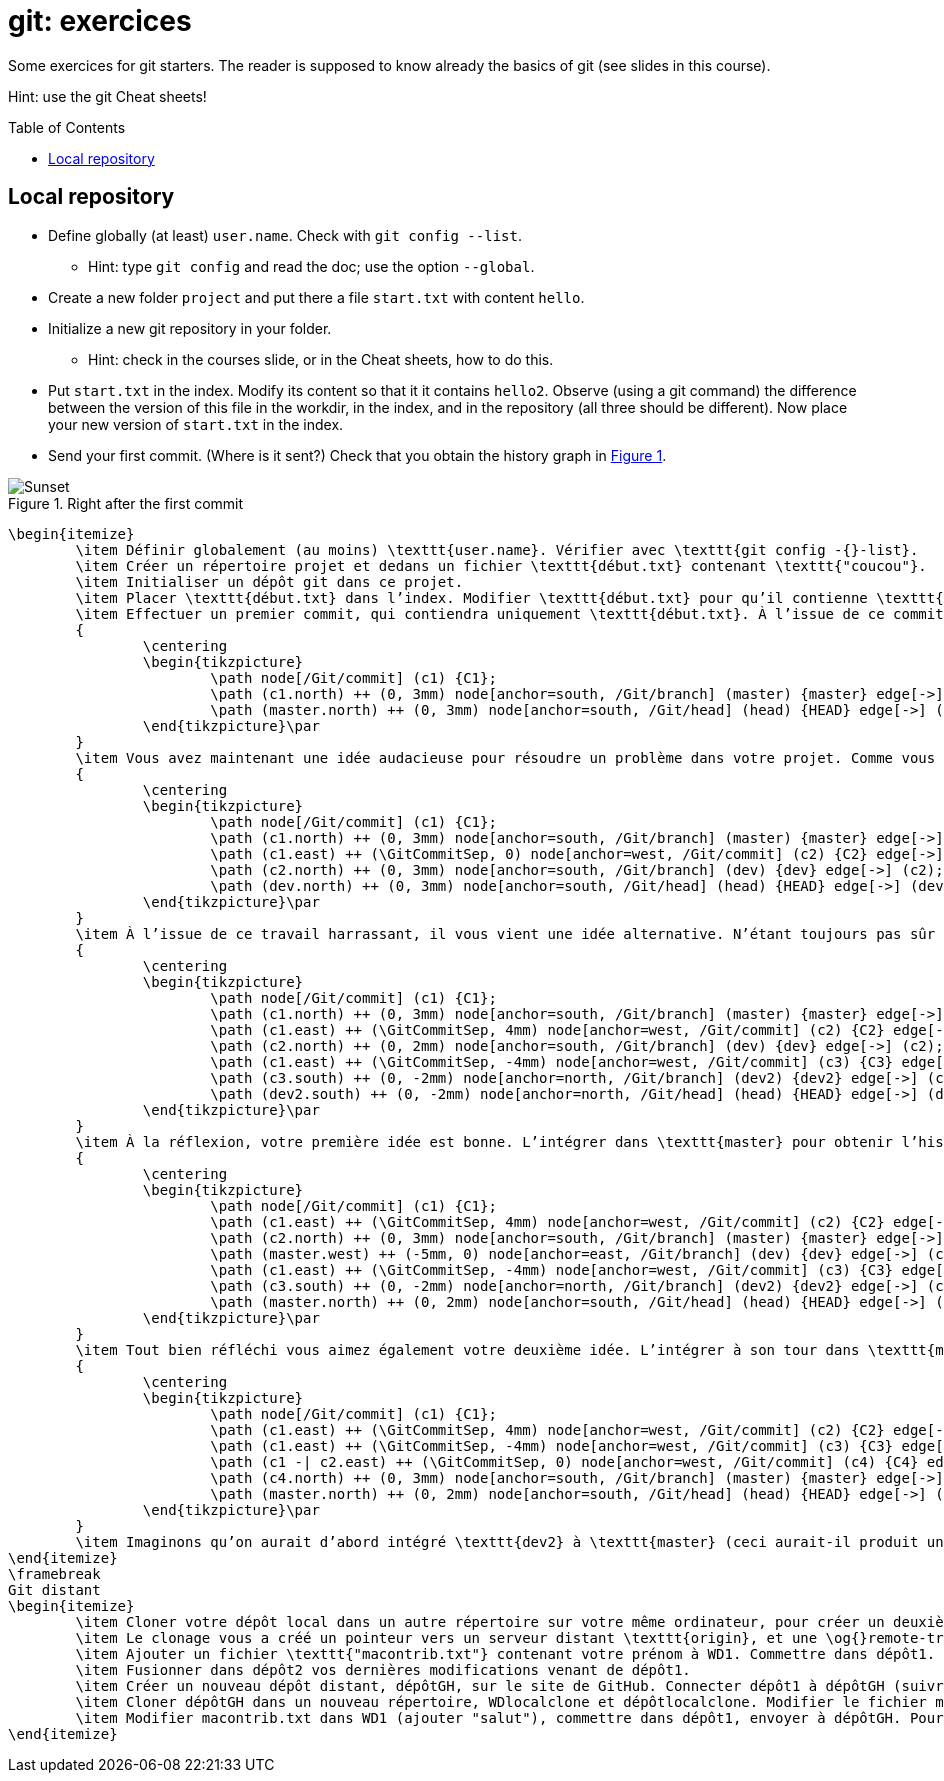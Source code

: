 = git: exercices
:toc: preamble
:sectanchors:
:xrefstyle: short

Some exercices for git starters. The reader is supposed to know already the basics of git (see slides in this course).

Hint: use the git Cheat sheets!

// https://graphviz.gitlab.io/_pages/doc/info/command.html
// file:///home/olivier/Professions/Enseignement/java-course/Git/out.svg

== Local repository

* Define globally (at least) `user.name`. Check with `git config --list`.
** Hint: type `git config` and read the doc; use the option `--global`.
* Create a new folder `project` and put there a file `start.txt` with content `hello`.
* Initialize a new git repository in your folder.
** Hint: check in the courses slide, or in the Cheat sheets, how to do this.
* Put `start.txt` in the index. Modify its content so that it it contains `hello2`. Observe (using a git command) the difference between the version of this file in the workdir, in the index, and in the repository (all three should be different). Now place your new version of `start.txt` in the index.
* Send your first commit. (Where is it sent?) Check that you obtain the history graph in <<C1>>.

[[C1]]
.Right after the first commit
image::C1.svg[Sunset, opts="inline"]

	\begin{itemize}
		\item Définir globalement (au moins) \texttt{user.name}. Vérifier avec \texttt{git config -{}-list}.
		\item Créer un répertoire projet et dedans un fichier \texttt{début.txt} contenant \texttt{"coucou"}.
		\item Initialiser un dépôt git dans ce projet.
		\item Placer \texttt{début.txt} dans l’index. Modifier \texttt{début.txt} pour qu’il contienne \texttt{"coucou2"}. Visualiser la différence sur ce fichier entre la version WD, index, et dépôt. Faire en sorte que le blob dans l’index contienne bien \texttt{"coucou2"}.
		\item Effectuer un premier commit, qui contiendra uniquement \texttt{début.txt}. À l’issue de ce commit, vérifier que vous obtenez l’historique suivant.\par
		{
			\centering
			\begin{tikzpicture}
				\path node[/Git/commit] (c1) {C1};
				\path (c1.north) ++ (0, 3mm) node[anchor=south, /Git/branch] (master) {master} edge[->] (c1);
				\path (master.north) ++ (0, 3mm) node[anchor=south, /Git/head] (head) {HEAD} edge[->] (master);
			\end{tikzpicture}\par
		}
		\item Vous avez maintenant une idée audacieuse pour résoudre un problème dans votre projet. Comme vous n’êtes pas sûr de sa pertinence, vous désirez placer vos changements dans une nouvelle branche en attendant d’y réfléchir. Créer une branche \texttt{"dev"} ; y commettre un fichier \texttt{audacieux.txt} (en plus de \texttt{début.txt}, inchangé) contenant \texttt{"approche 1"}. Votre historique doit maintenant être celui-ci (vérifier !).\par
		{
			\centering
			\begin{tikzpicture}
				\path node[/Git/commit] (c1) {C1};
				\path (c1.north) ++ (0, 3mm) node[anchor=south, /Git/branch] (master) {master} edge[->] (c1);
				\path (c1.east) ++ (\GitCommitSep, 0) node[anchor=west, /Git/commit] (c2) {C2} edge[->] (c1);
				\path (c2.north) ++ (0, 3mm) node[anchor=south, /Git/branch] (dev) {dev} edge[->] (c2);
				\path (dev.north) ++ (0, 3mm) node[anchor=south, /Git/head] (head) {HEAD} edge[->] (dev);
			\end{tikzpicture}\par
		}
		\item À l’issue de ce travail harrassant, il vous vient une idée alternative. N’étant toujours pas sûr de la valeur de votre première idée (dans \texttt{dev}), vous repartirez de \texttt{master} pour l’implémenter. Depuis \texttt{master}, créer une branche \texttt{dev2}, et y commettre (en plus de \texttt{début.txt}, inchangé) un fichier \texttt{audacieux.txt} contenant \texttt{"approche alternative"}. Vérifier ensuite votre historique.\par
		{
			\centering
			\begin{tikzpicture}
				\path node[/Git/commit] (c1) {C1};
				\path (c1.north) ++ (0, 3mm) node[anchor=south, /Git/branch] (master) {master} edge[->] (c1);
				\path (c1.east) ++ (\GitCommitSep, 4mm) node[anchor=west, /Git/commit] (c2) {C2} edge[->] (c1);
				\path (c2.north) ++ (0, 2mm) node[anchor=south, /Git/branch] (dev) {dev} edge[->] (c2);
				\path (c1.east) ++ (\GitCommitSep, -4mm) node[anchor=west, /Git/commit] (c3) {C3} edge[->] (c1);
				\path (c3.south) ++ (0, -2mm) node[anchor=north, /Git/branch] (dev2) {dev2} edge[->] (c3);
				\path (dev2.south) ++ (0, -2mm) node[anchor=north, /Git/head] (head) {HEAD} edge[->] (dev2);
			\end{tikzpicture}\par
		}
		\item À la réflexion, votre première idée est bonne. L’intégrer dans \texttt{master} pour obtenir l’historique suivant. Prédire si vous obtiendrez un fast-forward et vérifier.\par
		{
			\centering
			\begin{tikzpicture}
				\path node[/Git/commit] (c1) {C1};
				\path (c1.east) ++ (\GitCommitSep, 4mm) node[anchor=west, /Git/commit] (c2) {C2} edge[->] (c1);
				\path (c2.north) ++ (0, 3mm) node[anchor=south, /Git/branch] (master) {master} edge[->] (c2);
				\path (master.west) ++ (-5mm, 0) node[anchor=east, /Git/branch] (dev) {dev} edge[->] (c2);
				\path (c1.east) ++ (\GitCommitSep, -4mm) node[anchor=west, /Git/commit] (c3) {C3} edge[->] (c1);
				\path (c3.south) ++ (0, -2mm) node[anchor=north, /Git/branch] (dev2) {dev2} edge[->] (c3);
				\path (master.north) ++ (0, 2mm) node[anchor=south, /Git/head] (head) {HEAD} edge[->] (master);
			\end{tikzpicture}\par
		}
		\item Tout bien réfléchi vous aimez également votre deuxième idée. L’intégrer à son tour dans \texttt{master} et obtenir cet historique. Rencontrerez-vous un problème ?\par
		{
			\centering
			\begin{tikzpicture}
				\path node[/Git/commit] (c1) {C1};
				\path (c1.east) ++ (\GitCommitSep, 4mm) node[anchor=west, /Git/commit] (c2) {C2} edge[->] (c1);
				\path (c1.east) ++ (\GitCommitSep, -4mm) node[anchor=west, /Git/commit] (c3) {C3} edge[->] (c1);
				\path (c1 -| c2.east) ++ (\GitCommitSep, 0) node[anchor=west, /Git/commit] (c4) {C4} edge[->] (c2) edge[->] (c3);
				\path (c4.north) ++ (0, 3mm) node[anchor=south, /Git/branch] (master) {master} edge[->] (c4);
				\path (master.north) ++ (0, 2mm) node[anchor=south, /Git/head] (head) {HEAD} edge[->] (master);
			\end{tikzpicture}\par
		}
		\item Imaginons qu’on aurait d’abord intégré \texttt{dev2} à \texttt{master} (ceci aurait-il produit un fast-forward ?) puis \texttt{dev} au résultat. Quel aurait été le résultat final ?
	\end{itemize}
	\framebreak
	Git distant
	\begin{itemize}
		\item Cloner votre dépôt local dans un autre répertoire sur votre même ordinateur, pour créer un deuxième dépôt. Nous les appellerons WD1, WD2, dépôt1 et dépôt2.
		\item Le clonage vous a créé un pointeur vers un serveur distant \texttt{origin}, et une \og{}remote-tracking branch\fg{} \texttt{master}. Voir où pointent \texttt{origin}, \texttt{master} et \texttt{origin/master}. (Dans notre cas le terme serveur distant est impropre, puisque c’est votre même machine, mais généralement il s’agit effectivement d’une autre machine telle qu’un serveur GitHub.)
		\item Ajouter un fichier \texttt{"macontrib.txt"} contenant votre prénom à WD1. Commettre dans dépôt1. Rapatrier les nouvelles informations dans dépôt2 (fetch). Vérifier que votre dernier commit dans dépôt1 existe bien dans l’historique de dépôt2 (et en profiter pour observer la différence entre git log et git log --all). Prédire où vont pointer \texttt{master} et \texttt{origin/master} et vérifier. Que contient le fichier macontrib.txt ? Pourquoi ?
		\item Fusionner dans dépôt2 vos dernières modifications venant de dépôt1.
		\item Créer un nouveau dépôt distant, dépôtGH, sur le site de GitHub. Connecter dépôt1 à dépôtGH (suivre et adapter les instructions fournies par GitHub). Envoyer vos informations locales à dépôtGH. Vérifier que vos informations locales sont bien parvenues (avec votre navigateur web).
		\item Cloner dépôtGH dans un nouveau répertoire, WDlocalclone et dépôtlocalclone. Modifier le fichier macontrib.txt (ajouter "coucou"), commettre dans dépôtlocalclone, envoyer à dépôtGH. Vérifier en ligne.
		\item Modifier macontrib.txt dans WD1 (ajouter "salut"), commettre dans dépôt1, envoyer à dépôtGH. Pourquoi l’envoi est-il refusé ? Que faire pour résoudre le problème et effectivement envoyer votre fichier modifié au dépôt en ligne ?
	\end{itemize}

